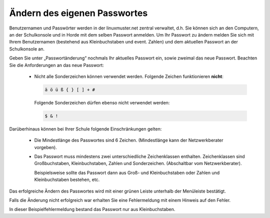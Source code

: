 Ändern des eigenen Passwortes
=============================

Benutzernamen und Passwörter werden in der linuxmuster.net zentral verwaltet, d.h. Sie können sich an den Computern, an der Schulkonsole und in Horde mit dem selben Passwort anmelden.
Um Ihr Passwort zu ändern melden Sie sich mit Ihrem Benutzernamen (bestehend aus Kleinbuchstaben und event. Zahlen) und dem aktuellen Passwort an der Schulkonsole an.

.. image:: media/01.png

Geben Sie unter „Passwortänderung“ nochmals Ihr aktuelles Passwort ein, sowie zweimal das neue Passwort.
Beachten Sie die Anforderungen an das neue Passwort:

  * Nicht alle Sonderzeichen können verwendet werden. Folgende Zeichen
    funktionieren **nicht**:

    .. code::

       ä ö ü ß { } [ ] + # 

    Folgende Sonderzeichen dürfen ebenso nicht verwendet werden:

    .. code::

       $ & !

Darüberhinaus können bei Ihrer Schule folgende Einschränkungen gelten:

  * Die Mindestlänge des Passwortes sind 6 Zeichen. (Mindestlänge kann der Netzwerkberater vorgeben).
  * Das Passwort muss mindestens zwei unterschiedliche Zeichenklassen
    enthalten. Zeichenklassen sind Großbuchstaben, Kleinbuchstaben,
    Zahlen und Sonderzeichen. (Abschaltbar vom Netzwerkberater).

    Beispielsweise sollte das Passwort dann aus Groß- und
    Kleinbuchstaben oder Zahlen und Kleinbuchstaben bestehen, etc.

.. 
   Meine Tests wiedersprechen der bisherigen Doku (z.B. im Basiskurs), dass

   ::

      äöüß$&{}![]+#

   verboten wäre.
   Tatsäclhich funktioniert aber

   ::
      
      $&!
   
   Im Ticket #134 http://www.linuxmuster.net/flyspray/task/134  haben wir das erörtert.
   Ticket zur Lokalisierung: http://linuxmuster.net/flyspray/task/552
   Status quo schließt: http://www.linuxmuster.net/flyspray/task/597
    
.. image:: media/03.png

Das erfolgreiche Ändern des Passwortes wird mit einer grünen Leiste unterhalb der Menüleiste bestätigt.

.. image:: media/03.png

Falls die Änderung nicht erfolgreich war erhalten Sie eine Fehlermeldung mit einem Hinweis auf den Fehler.

.. image:: media/04.png

In dieser Beispielfehlermeldung bestand das Passwort nur aus Kleinbuchstaben.


